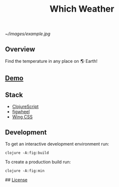 #+title: Which Weather

#+attr_html: :width 100px
#+attr_latex: :width 100px
[[~/images/example.jpg]]
[[./resources/img/screen.png]]

** Overview

Find the temperature in any place on 🌎 Earth!

** [[http://demo.stindrago.com/][Demo]]

** Stack 

- [[https://clojurescript.org][ClojureScript]]
- [[https://figwheel.org][figwheel]]
- [[https://kbrsh.github.io/wing/][Wing CSS]]

** Development

To get an interactive development environment run:

#+begin_src shell
    clojure -A:fig:build
#+end_src

To create a production build run:

#+begin_src shell
	clojure -A:fig:min
#+end_src

## [[./LICENSE][License]]
